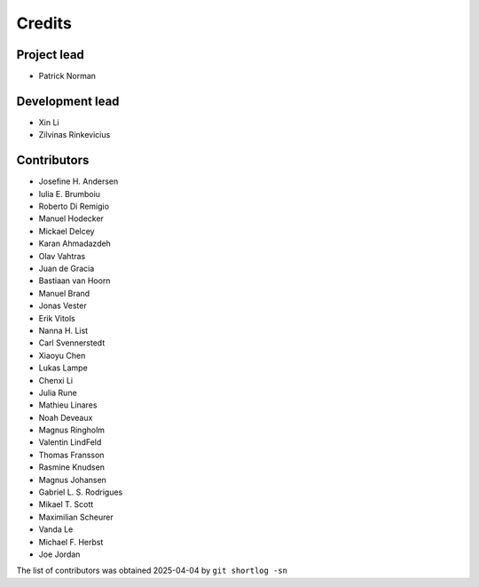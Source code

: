 =======
Credits
=======

Project lead
------------

* Patrick Norman

Development lead
----------------

* Xin Li
* Zilvinas Rinkevicius

Contributors
------------

* Josefine H. Andersen
* Iulia E. Brumboiu
* Roberto Di Remigio
* Manuel Hodecker
* Mickael Delcey
* Karan Ahmadazdeh
* Olav Vahtras
* Juan de Gracia
* Bastiaan van Hoorn
* Manuel Brand
* Jonas Vester
* Erik Vitols
* Nanna H. List
* Carl Svennerstedt
* Xiaoyu Chen
* Lukas Lampe
* Chenxi Li
* Julia Rune
* Mathieu Linares
* Noah Deveaux
* Magnus Ringholm
* Valentin LindFeld
* Thomas Fransson
* Rasmine Knudsen
* Magnus Johansen
* Gabriel L. S. Rodrigues
* Mikael T. Scott
* Maximilian Scheurer
* Vanda Le
* Michael F. Herbst
* Joe Jordan

The list of contributors was obtained 2025-04-04 by ``git shortlog -sn``
